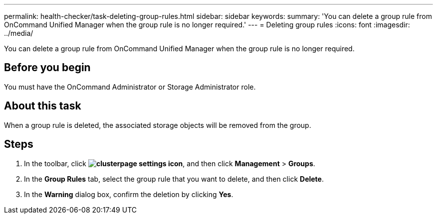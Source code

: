 ---
permalink: health-checker/task-deleting-group-rules.html
sidebar: sidebar
keywords: 
summary: 'You can delete a group rule from OnCommand Unified Manager when the group rule is no longer required.'
---
= Deleting group rules
:icons: font
:imagesdir: ../media/

[.lead]
You can delete a group rule from OnCommand Unified Manager when the group rule is no longer required.

== Before you begin

You must have the OnCommand Administrator or Storage Administrator role.

== About this task

When a group rule is deleted, the associated storage objects will be removed from the group.

== Steps

. In the toolbar, click *image:../media/clusterpage-settings-icon.gif[]*, and then click *Management* > *Groups*.
. In the *Group Rules* tab, select the group rule that you want to delete, and then click *Delete*.
. In the *Warning* dialog box, confirm the deletion by clicking *Yes*.

